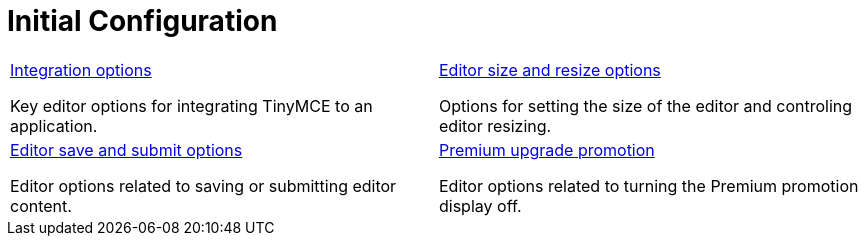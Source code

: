 = Initial Configuration
:description: TinyMCE is not only the most advanced rich text editor it's also the most customizable.
:description_short: The most customizable rich text editor.
:title_nav: Configuration reference
:type: folder


// 2 Columns, both asciidoc
[cols=2*a]
|===

|
[.lead]
xref:editor-important-options.adoc[Integration options]

Key editor options for integrating TinyMCE to an application.

|
[.lead]
xref:editor-size-options.adoc[Editor size and resize options]

Options for setting the size of the editor and controling editor resizing.

|
[.lead]
xref:editor-save-and-submit.adoc[Editor save and submit options]

Editor options related to saving or submitting editor content.

|
[.lead]
xref:editor-premium-upgrade-promotion.adoc[Premium upgrade promotion]

Editor options related to turning the Premium promotion display off.

// Empty cell to even out rows
// | 

|===